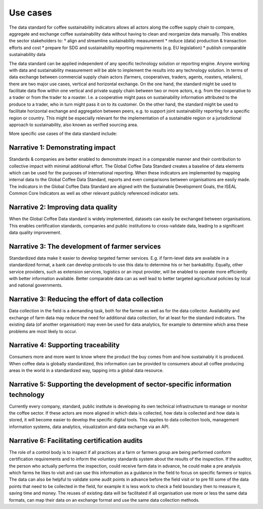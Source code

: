 *********
Use cases
*********

The data standard for coffee sustainability indicators allows all actors along the coffee supply chain to compare, aggregate and exchange coffee sustainability data without having to clean and reorganize data manually. This enables the sector stakeholders to:
* align and streamline sustainability measurement
* reduce (data) production & transaction efforts and cost
* prepare for SDG and sustainability reporting requirements (e.g. EU legislation)
* publish comparable sustainability data 

The data standard can be applied independent of any specific technology solution or reporting engine. Anyone working with data and sustainability measurement will be able to implement the results into any technology solution.
In terms of data exchange between commercial supply chain actors (farmers, cooperatives, traders, agents, roasters, retailers), there are two major use cases, vertical and horizontal exchange. On the one hand, the standard might be used to facilitate data flow within one vertical and private supply chain between two or more actors, e.g. from the cooperative to a trader or from the trader to a roaster. I.e. a cooperative might pass on sustainability information attributed to the produce to a trader, who in turn might pass it on to its customer.
On the other hand, the standard might be used to facilitate horizontal exchange and aggregation between peers, e.g. to support joint sustainability reporting for a specific region or country. This might be especially relevant for the implementation of a sustainable region or a jurisdictional approach to sustainability, also known as verified sourcing area.

More specific use cases of the data standard include:


Narrative 1: Demonstrating impact
---------------------------------
Standards & companies are better enabled to demonstrate impact in a comparable manner and their contribution to collective impact with minimal additional effort. The Global Coffee Data Standard creates a baseline of data elements which can be used for the purposes of international reporting. When these indicators are implemented by mapping internal data to the Global Coffee Data Standard, reports and even comparisons between organisations are easily made. The indicators in the Global Coffee Data Standard are aligned with the Sustainable Development Goals, the ISEAL Common Core Indicators as well as other relevant publicly referenced indicator sets.

Narrative 2: Improving data quality
-----------------------------------
When the Global Coffee Data standard is widely implemented, datasets can easily be exchanged between organisations. This enables certification standards, companies and public institutions to cross-validate data, leading to a significant data quality improvement.

Narrative 3: The development of farmer services
-----------------------------------------------
Standardized data make it easier to develop targeted farmer services. E.g. if farm-level data are available in a standardized format, a bank can develop protocols to use this data to determine his or her bankability. Equally, other service providers, such as extension services, logistics or an input provider, will be enabled to operate more efficiently with better information available. Better comparable data can as well lead to better targeted agricultural policies by local and national governments.

Narrative 3: Reducing the effort of data collection
---------------------------------------------------
Data collection in the field is a demanding task, both for the farmer as well as for the data collector. Availability and exchange of farm data may reduce the need for additional data collection, for at least for the standard indicators. The existing data (of another organisation) may even be used for data analytics, for example to determine which area these problems are most likely to occur.

Narrative 4: Supporting traceability
------------------------------------
Consumers more and more want to know where the product the buy comes from and how sustainably it is produced. When coffee data is globally standardized, this information can be provided to consumers about all coffee producing areas in the world in a standardized way, tapping into a global data resource.

Narrative 5: Supporting the development of sector-specific information technology
---------------------------------------------------------------------------------
Currently every company, standard, public institute is developing its own technical infrastructure to manage or monitor the coffee sector.
If these actors are more aligned in which data is collected, how data is collected and how data is stored, it will become easier to develop the specific digital tools. This applies to data collection tools, management information systems, data analytics, visualization and data exchange via an API.

Narrative 6: Facilitating certification audits
----------------------------------------------
The role of a control body is to inspect if all practices at a farm or farmers group are being performed conform certification requirements and to inform the voluntary standards system about the results of the inspection. If the auditor, the person who actually performs the inspection, could receive farm data in advance, he could make a pre analysis which farms he likes to visit and can use this information as a guidance in the field to focus on specific farmers or topics. The data can also be helpful to validate some audit points in advance before the field visit or to pre fill some of the data points that need to be collected in the field, for example it is less work to check a field boundary then to measure it, saving time and money. The reuses of existing data will be facilitated if all organisation use more or less the same data formats, can map their data on an exchange format and use the same data collection methods.


